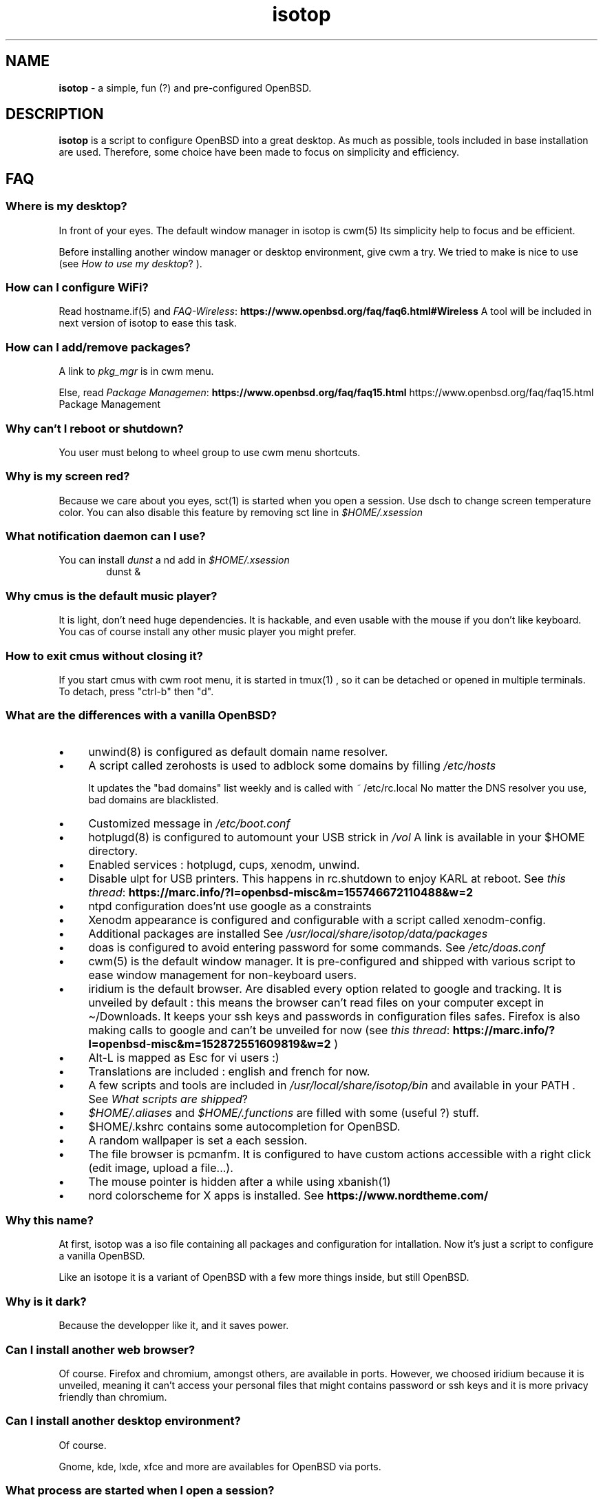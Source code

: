 .\" Automatically generated from an mdoc input file.  Do not edit.
.TH "isotop" "FAQ" "October 21, 2019" "" "FAQ"
.nh
.if n .ad l
.SH "NAME"
\fBisotop\fR
\- a simple, fun (?) and pre-configured OpenBSD.
.sp
.SH "DESCRIPTION"
\fBisotop\fR
is a script to configure OpenBSD into a great desktop.
As much as possible, tools included in base installation are used.
Therefore, some choice have been made to focus on simplicity and
efficiency.
.sp
.SH "FAQ"
.SS "Where is my desktop?"
In front of your eyes.
The default window manager in isotop is
cwm(5)
Its simplicity help to focus and be
efficient.
.sp
Before installing another window manager or desktop environment, give
cwm a try. We tried to make is nice to use
(see
\fIHow to use my desktop\fR?
).
.SS "How can I configure WiFi?"
Read
hostname.if(5)
and
\fIFAQ-Wireless\fR: \fBhttps://www.openbsd.org/faq/faq6.html#Wireless\fR
A tool will be included in next version of isotop to ease this task.
.SS "How can I add/remove packages?"
A link to
\fIpkg_mgr\fR
is in cwm menu.
.sp
Else, read
\fIPackage Managemen\fR: \fBhttps://www.openbsd.org/faq/faq15.html\fR
https://www.openbsd.org/faq/faq15.html Package Management
.sp
.SS "Why can't I reboot or shutdown?"
You user must belong to wheel group to use cwm menu shortcuts.
.sp
.SS "Why is my screen red?"
Because we care about you eyes,
sct(1)
is started when you open a session.
Use dsch to change screen temperature color.
You can also disable this feature by removing sct line in
\fI$HOME/.xsession\fR
.sp
.SS "What notification daemon can I use?"
You can install
\fIdunst\fR
a
nd add in
\fI$HOME/.xsession\fR
.RS 6n
dunst &
.RE
.SS "Why cmus is the default music player?"
It is light, don't need huge dependencies. It is hackable, and even
usable with the mouse if you don't like keyboard. You cas of course
install any other music player you might prefer.
.SS "How to exit cmus without closing it?"
If you start cmus with cwm root menu, it is started in
tmux(1)
, so it can be detached or opened in
multiple terminals.
To detach, press "ctrl-b" then "d".
.SS "What are the differences with a vanilla OpenBSD?"
.TP 4n
\fB\(bu\fR
unwind(8)
is configured as default domain name resolver.
.TP 4n
\fB\(bu\fR
A script called zerohosts is used to adblock some domains by filling
\fI/etc/hosts\fR
.sp
It updates
the "bad domains" list weekly and is called with
\fI~\fR
/etc/rc.local
No matter the DNS resolver you use, bad domains are blacklisted.
.TP 4n
\fB\(bu\fR
Customized message in
\fI/etc/boot.conf\fR
.TP 4n
\fB\(bu\fR
hotplugd(8)
is configured to automount your USB strick in
\fI/vol\fR
A link is available
in your $HOME directory.
.TP 4n
\fB\(bu\fR
Enabled services : hotplugd, cups, xenodm, unwind.
.TP 4n
\fB\(bu\fR
Disable ulpt for USB printers. This happens in rc.shutdown to enjoy
KARL at reboot.
See
\fIthis thread\fR: \fBhttps://marc.info/?l=openbsd-misc&m=155746672110488&w=2\fR
.TP 4n
\fB\(bu\fR
ntpd configuration does'nt use google as a constraints
.TP 4n
\fB\(bu\fR
Xenodm appearance is configured and configurable with a script called
xenodm-config.
.TP 4n
\fB\(bu\fR
Additional packages are installed
See
\fI/usr/local/share/isotop/data/packages\fR
.TP 4n
\fB\(bu\fR
doas is configured to avoid entering password for some commands. See
\fI/etc/doas.conf\fR
.TP 4n
\fB\(bu\fR
cwm(5)
is the default window manager. It is pre-configured and shipped
with various script to ease window management for non-keyboard users.
.TP 4n
\fB\(bu\fR
iridium is the default browser. Are disabled every option related to
google and tracking. It is unveiled by default :
this means the browser can\(cqt read files on your computer except in
\(ti/Downloads. It keeps your ssh keys and passwords in configuration
files safes.
Firefox is also making calls to google and can\(cqt be unveiled for now
(see
\fIthis thread\fR: \fBhttps://marc.info/?l=openbsd-misc&m=152872551609819&w=2\fR
)
.TP 4n
\fB\(bu\fR
Alt-L is mapped as Esc for vi users :)
.TP 4n
\fB\(bu\fR
Translations are included : english and french for now.
.TP 4n
\fB\(bu\fR
A few scripts and tools are included in
\fI/usr/local/share/isotop/bin\fR
and available in your
\fRPATH\fR
\&.
See
\fIWhat scripts are shipped\fR?
.TP 4n
\fB\(bu\fR
\fI$HOME/.aliases\fR
and
\fI$HOME/.functions\fR
are filled with some (useful ?) stuff.
.TP 4n
\fB\(bu\fR
$HOME/.kshrc contains some autocompletion for OpenBSD.
.TP 4n
\fB\(bu\fR
A random wallpaper is set a each session.
.TP 4n
\fB\(bu\fR
The file browser is pcmanfm. It is configured to have custom actions
accessible with a right click (edit image, upload a file...).
.TP 4n
\fB\(bu\fR
The mouse pointer is hidden after a while using
xbanish(1)
.TP 4n
\fB\(bu\fR
nord colorscheme for X apps is installed. See
\fBhttps://www.nordtheme.com/\fR
.sp
.PP
.SS "Why this name?"
At first, isotop was a iso file containing all packages and
configuration for intallation.
Now it\(cqs just a script to configure a vanilla OpenBSD.
.sp
Like an isotope it is a
variant of OpenBSD with a few more things inside, but still OpenBSD.
.sp
.SS "Why is it dark?"
Because the developper like it, and it saves power.
.sp
.SS "Can I install another web browser?"
Of course.
Firefox and chromium, amongst others, are available in ports.
However, we choosed iridium because it is unveiled, meaning it can\(cqt access your personal files that might
contains password or ssh keys and it is more privacy friendly than chromium.
.sp
.SS "Can I install another desktop environment?"
Of course.
.sp
Gnome, kde, lxde, xfce and more are availables for OpenBSD via ports.
.sp
.SS "What process are started when I open a session?"
See and edit
\fI$HOME/.xsession\fR
.sp
See
\fIdmenu website\fR: \fBhttps://tools.suckless.org/dmenu/\fR
.sp
.SS "Where are isotop files stored?"
\fI/usr/local/share/isotop\fR
.sp
.SS "What scripts are included?"
.TP 4n
\fB\(bu\fR
dalarm : Specify an alert, then a number of minutes. A notification will
show the alert after the delay.
.TP 4n
\fB\(bu\fR
dcmus : choose a file to play in cmus playlist
.TP 4n
\fB\(bu\fR
dfm : a file launcher using dmenu.
.TP 4n
\fB\(bu\fR
groupwin : select a window and assign a group
.TP 4n
\fB\(bu\fR
cwmwinbar : display a menu at the top right border to deal with windows
.TP 4n
\fB\(bu\fR
dman : read a manpage
.TP 4n
\fB\(bu\fR
dmenu_run_i : a dmenu_run improved to launch a command. End with a "!"
and the command is open in a terminal. Example :
\fBtop!\fR
.TP 4n
\fB\(bu\fR
dsch : Search on the web.
Default search engine is duckduckgo if you do not specify a search
engine.
.sp
Examples :
.sp
.RS 10n
default engine: openbsd full disk encryption
.RE
.RS 4n
.RS 10n
search on openbsd misc list: obsdmisc firefox crash
.RE
.sp
.RE
.TP 4n
\fB\(bu\fR
dsct : configure temperature color of the screen.
.TP 4n
\fB\(bu\fR
dyt : download the video with
youtube-dl(1)
\&.
Selected url is pasted by default.
.TP 4n
\fB\(bu\fR
gdoas : open xterm to type doas password used for other scripts such as
xenodm-config.
.TP 4n
\fB\(bu\fR
imgmod : modify an image using
gm(1)
Supported modification are.
.PP
.RS 4n
.PD 0
.TP 4n
\fB\(bu\fR
convert to jpg
.PD
.TP 4n
\fB\(bu\fR
convert to png
.TP 4n
\fB\(bu\fR
convert to gif
.TP 4n
\fB\(bu\fR
resize
.TP 4n
\fB\(bu\fR
turn left or right
.PP
.RE
.TP 4n
\fB\(bu\fR
imgopti : optimize an image to reduce its size.
.TP 4n
\fB\(bu\fR
networkcheck : check internet access
.TP 4n
\fB\(bu\fR
openbsdupgrade : upgrade to last -stable changes with
syspatch(8)
fw_update(1)
pkg_add(1)
.TP 4n
\fB\(bu\fR
pixcol : show the html color code under the pointer
.TP 4n
\fB\(bu\fR
pixup : upload an image to pix.toile-libre.org
.TP 4n
\fB\(bu\fR
rdmwall : set a random wallpaper. Backgrounds are searched in :
\fI$HOME/Images/Wallpapers\fR
;
\fI/usr/local/share/isotop/walls\fR
.TP 4n
\fB\(bu\fR
scrot : take a screenshot, saved in $HOME
.TP 4n
\fB\(bu\fR
scrotup : take a screenshot with scrot and upload with pixup
.TP 4n
\fB\(bu\fR
send_dmesg.sh : send your dmesg to OpenBSD developers to help hardware supporte.
.TP 4n
\fB\(bu\fR
setwall : set desktop background.
.TP 4n
\fB\(bu\fR
web : a wrapper to start a web browser.
.TP 4n
\fB\(bu\fR
xenodm-config : edit xenodm configuration and appearance.
.PP
.SS "What are avaiable custom actions in pcmanfm?"
.TP 4n
\fB\(bu\fR
Modify image (turn, resize...)
.TP 4n
\fB\(bu\fR
Optimize image
.TP 4n
\fB\(bu\fR
Upload image
.TP 4n
\fB\(bu\fR
Set as wallpaper
.TP 4n
\fB\(bu\fR
Play in cmus
.TP 4n
\fB\(bu\fR
Print with default printer (image, text, pdf...)
.PP
.sp
.SH "How to use my desktop?"
.SS "Start an application"
At first, the desktop is almost empty.
.sp
There is xclock at the top left border.
.sp
There is cwmwinbar at the top right border, to deal with windows.
.sp
Right-click on the background to see the application menu and select, by
example, xterm.
.sp
You can also press Alt-p to show
\fBdmenu\fR
and type
\(lqxterm\(rq
then press return.
.sp
Last, you can move the pointer to the bottom-left corner to pop
jgmenu.
.sp
.SS "Basic window management"
You can drag the window by pressing Alt and left-clicking on the window
to move it around.
.sp
To resize the window, press Alt and right-click.
.sp
You probably don't need to move and resize windows but to see maximized
instead, or hide it. All of this can be done with keystrokes thanks to
cwm(1)
but you might not remember them all the time. Use the menu at the top
right border (cwmwinbar):
.sp
.TP 4n
\fB\(bu\fR
# Send window to group n
.TP 4n
\fB\(bu\fR
- : Hide a window
.TP 4n
\fB\(bu\fR
+ : Maximize a window
.TP 4n
\fB\(bu\fR
x : Close a window
.PP
Then, click on the target window.
.sp
.SS "Bindings"
Keyboard and mouse bindings are
cwm(1)
defaults.
.sp
Some other are added :
.sp
.TP 4n
\fB\(bu\fR
Alt-F4 : close window
.TP 4n
\fB\(bu\fR
Alt-Shift-h/j/k/l : move window to the left/bottom/top/right of the
screen.
.TP 4n
\fB\(bu\fR
Alt-s : start
\fBdsch\fR
.TP 4n
\fB\(bu\fR
Alt-x : start
\fBdfm\fR
.TP 4n
\fB\(bu\fR
Alt-t and Alt-Shift-t : tile windows
.TP 4n
\fB\(bu\fR
Alt-p : shown dmenu to start application
.TP 4n
\fB\(bu\fR
Alt-f : show window menu
.TP 4n
\fB\(bu\fR
Alt-g : assing a new group to focused window
.PP
See
cwmrc(5)
to customize according your needs.
.sp
.SS "Mouse bindings"
You can popup menus by clicking on the desktop, on the clock or on the
border
of a
window (quite big by default).
.sp
.TP 4n
\fB\(bu\fR
Right click : Application menu. you can start an application or deal
with you windows.
.TP 4n
\fB\(bu\fR
Middle click : group menu : show active group to toggle visibility of
groups.
.TP 4n
\fB\(bu\fR
Left click : window menu, to select a window.
.TP 4n
\fB\(bu\fR
Scroll on the background to change volume.
.TP 4n
\fB\(bu\fR
Alt + Right click : resize window
.TP 4n
\fB\(bu\fR
Alt + Left click : drag window
.PP
.sp
.SS "About window menu"
The window menu looks like this :
.sp
.nf
.sp
.RS 0n
(4) ![] window name
(4)  [] other window name
(2) &[] another window name
(1) &[foo] again a window name
.RE
.fi
.sp
Between parenthesis, the group assigned to the window.
.sp
.RS 6n
! means the window is focused.
.RE
.RS 6n
& means the window is hidden.
.RE
.RS 6n
[foo]: the window get the label foo with Ctrl-alt-n shortcut
.RE
.sp
.SS "About workspaces"
There are no workspaces. They are just a way to increase the size of the
screen, and if you need a bigger screen, the window manager is probably
wrong somewhere.
Instead, cwm uses
\fIgroups\fR
\(.
You can choose to show one ore more grouped windows depending on your
needs.
.sp
You can automatically assign a group to a window in
\fI$HOME/.cwmrc\fR
or you can use the
\fBdgroupwin\fR
to assing a group to a window.
.sp
At any time, a middle click on the desktop will show the group menu to
toggle the visibility of active groups.
.sp
.SH "About dmenu"
Tools included use dmenu.
.sp
It is a menu printed at the top of your screen.
Write what you need, on only part of it, then press return to select.
.sp
.RS 6n
Return: select
.RE
.RS 6n
Esc: exit dmenu.
.RE
.RS 6n
ctrl-y: paste selection
.RE
.sp
.sp
.sp
.sp
.SH "BUGS"
Of course.
.sp
Please report them to
prx
\fIprx@ybad.name\fR
.sp
.SH "SEE ALSO"
cwm(1)
cwmrc(5)
dmenu(1)
tmux(1)
.sp
